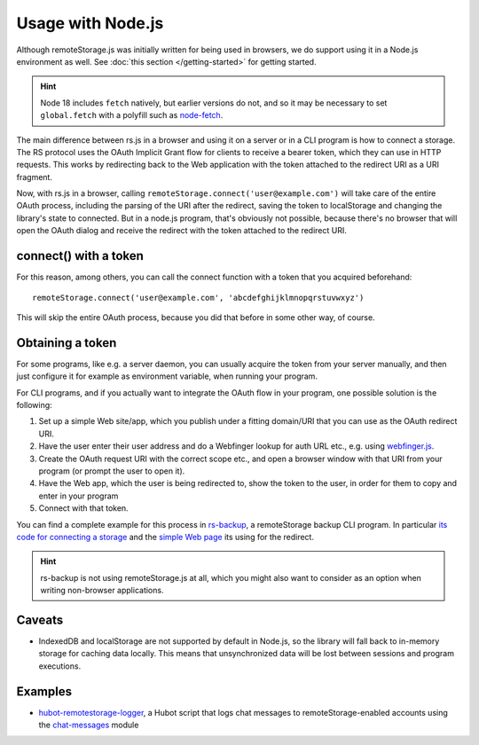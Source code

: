 Usage with Node.js
==================

Although remoteStorage.js was initially written for being used in browsers, we
do support using it in a Node.js environment as well. See :doc:`this section
</getting-started>` for getting started.

.. HINT::
   Node 18 includes ``fetch`` natively, but earlier versions do not, and so it
   may be necessary to set ``global.fetch`` with a polyfill such as `node-fetch`_.

.. _node-fetch: https://www.npmjs.com/package/node-fetch

The main difference between rs.js in a browser and using it on a server or in a
CLI program is how to connect a storage. The RS protocol uses the OAuth
Implicit Grant flow for clients to receive a bearer token, which they can use
in HTTP requests.  This works by redirecting back to the Web application with
the token attached to the redirect URI as a URI fragment.

Now, with rs.js in a browser, calling
``remoteStorage.connect('user@example.com')`` will take care of the entire
OAuth process, including the parsing of the URI after the redirect, saving the
token to localStorage and changing the library's state to connected. But in a
node.js program, that's obviously not possible, because there's no browser that
will open the OAuth dialog and receive the redirect with the token attached to
the redirect URI.

connect() with a token
----------------------

For this reason, among others, you can call the connect function with a token
that you acquired beforehand::

   remoteStorage.connect('user@example.com', 'abcdefghijklmnopqrstuvwxyz')

This will skip the entire OAuth process, because you did that before in some
other way, of course.

Obtaining a token
-----------------

For some programs, like e.g. a server daemon, you can usually acquire the token
from your server manually, and then just configure it for example as
environment variable, when running your program.

For CLI programs, and if you actually want to integrate the OAuth flow in your
program, one possible solution is the following:

1. Set up a simple Web site/app, which you publish under a fitting domain/URI
   that you can use as the OAuth redirect URI.
2. Have the user enter their user address and do a Webfinger lookup for auth
   URL etc., e.g. using `webfinger.js
   <https://www.npmjs.com/package/webfinger.js>`_.
3. Create the OAuth request URI with the correct scope etc., and open a browser
   window with that URI from your program (or prompt the user to open it).
4. Have the Web app, which the user is being redirected to, show the token to
   the user, in order for them to copy and enter in your program
5. Connect with that token.

You can find a complete example for this process in `rs-backup`_, a
remoteStorage backup CLI program. In particular `its code for connecting a
storage <https://github.com/skddc/rs-backup/blob/v1.5.0/backup.js#L137-L160>`_
and the `simple Web page <https://github.com/skddc/rs-backup-auth-page>`_ its
using for the redirect.

.. HINT::
   rs-backup is not using remoteStorage.js at all, which you might also want to
   consider as an option when writing non-browser applications.

Caveats
-------

* IndexedDB and localStorage are not supported by default in Node.js, so the
  library will fall back to in-memory storage for caching data locally. This
  means that unsynchronized data will be lost between sessions and program
  executions.

Examples
--------

* `hubot-remotestorage-logger`_, a Hubot script that logs chat messages to
  remoteStorage-enabled accounts using the `chat-messages`_ module

.. _hubot-remotestorage-logger: https://github.com/67P/hubot-remotestorage-logger
.. _chat-messages: https://www.npmjs.com/package/remotestorage-module-chat-messages
.. _rs-backup: https://github.com/skddc/rs-backup

